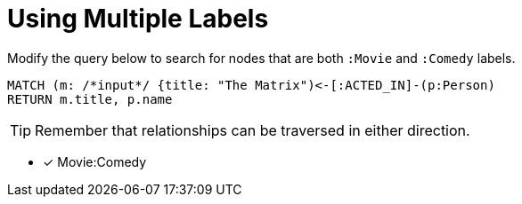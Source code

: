 [.question.input-in-source]
= Using Multiple Labels

Modify the query below to search for nodes that are both `:Movie` and `:Comedy` labels.

[source,cypher]
----
MATCH (m: /*input*/ {title: "The Matrix")<-[:ACTED_IN]-(p:Person)
RETURN m.title, p.name
----

[TIP]
Remember that relationships can be traversed in either direction.

* [x] Movie:Comedy
